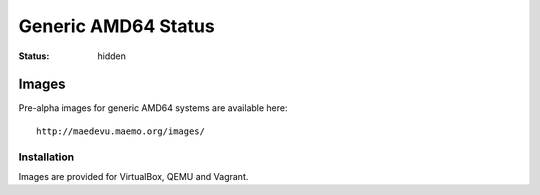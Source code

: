 Generic AMD64 Status
####################

:status: hidden

Images
======

Pre-alpha images for generic AMD64 systems are available here::

    http://maedevu.maemo.org/images/

Installation
------------

Images are provided for VirtualBox, QEMU and Vagrant.
